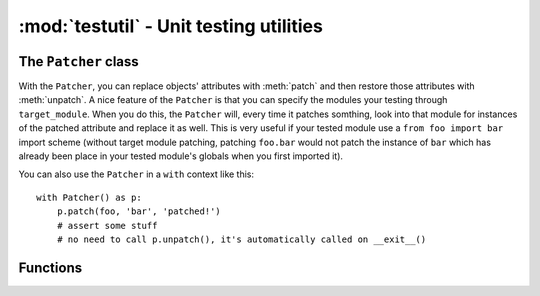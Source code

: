 ========================================
:mod:`testutil` - Unit testing utilities
========================================

.. module:: testutil

The ``Patcher`` class
=====================

.. class:: Patcher(target_module=None)

    With the ``Patcher``, you can replace objects' attributes with :meth:`patch` and then restore those attributes with :meth:`unpatch`. A nice feature of the ``Patcher`` is that you can specify the modules your testing through ``target_module``. When you do this, the ``Patcher`` will, every time it patches somthing, look into that module for instances of the patched attribute and replace it as well. This is very useful if your tested module use a ``from foo import bar`` import scheme (without target module patching, patching ``foo.bar`` would not patch the instance of ``bar`` which has already been place in your tested module's globals when you first imported it).

    You can also use the ``Patcher`` in a ``with`` context like this::

        with Patcher() as p:
            p.patch(foo, 'bar', 'patched!')
            # assert some stuff
            # no need to call p.unpatch(), it's automatically called on __exit__()

    .. method:: patch(target, attrname, replace_with)

        Replaces ``target``'s attribute ``attrname`` with ``replace_with``.

    .. method:: patch_osstat(path, st_mode=16877, st_ino=742635, st_dev=234881026, st_nlink=51, st_uid=501, st_gid=20, st_size=1734, st_atime=1257942648, st_mtime=1257873561, st_ctime=1257873561)

        Patches the ``os.stat`` function for :class:`path.Path` instance ``path`` with stats specified in the arguments. The defaults arguments are all number that make sense so you can very well just change a few attributes and leave the rest untouched and the numbers will still make sense. The patch only affect ``path``, other paths passed to ``os.stat`` will go through normally.

    .. method:: patch_today(year, month, day)

        Patches ``time.time()`` so that the system thinks that today's date corresponds to the ``year``, ``month`` and ``day`` arguments.

    .. method:: unpatch()

        Undo any patching that this instance made. If this instance is used in a context manager (``with`` statement), you don't need to call this.

Functions
=========

.. function:: with_tmpdir(func)

    A decorator that creates a temporary directory before calling ``func`` and cleans it afterwards. The path (as a :class:`path.Path` instance) is appended to ``*args``.

.. function:: patch_today(year, month, day)

    Calls ``func`` with today patched (through :meth:`Patcher.patch_today`).
